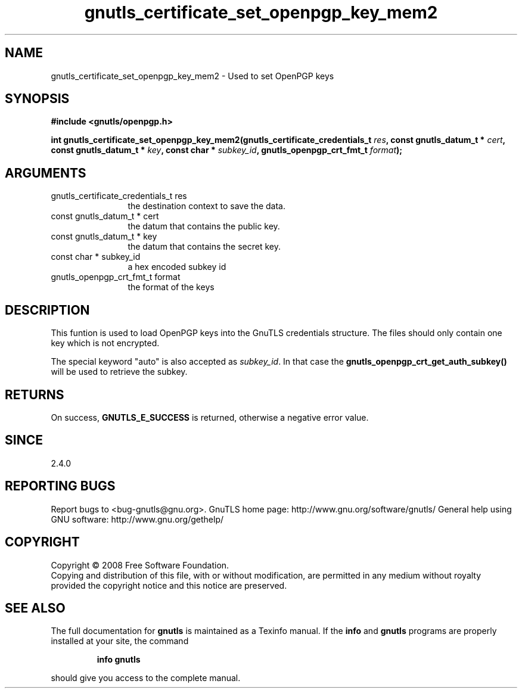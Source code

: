 .\" DO NOT MODIFY THIS FILE!  It was generated by gdoc.
.TH "gnutls_certificate_set_openpgp_key_mem2" 3 "2.8.6" "gnutls" "gnutls"
.SH NAME
gnutls_certificate_set_openpgp_key_mem2 \- Used to set OpenPGP keys
.SH SYNOPSIS
.B #include <gnutls/openpgp.h>
.sp
.BI "int gnutls_certificate_set_openpgp_key_mem2(gnutls_certificate_credentials_t " res ", const gnutls_datum_t * " cert ", const gnutls_datum_t * " key ", const char * " subkey_id ", gnutls_openpgp_crt_fmt_t " format ");"
.SH ARGUMENTS
.IP "gnutls_certificate_credentials_t res" 12
the destination context to save the data.
.IP "const gnutls_datum_t * cert" 12
the datum that contains the public key.
.IP "const gnutls_datum_t * key" 12
the datum that contains the secret key.
.IP "const char * subkey_id" 12
a hex encoded subkey id
.IP "gnutls_openpgp_crt_fmt_t format" 12
the format of the keys
.SH "DESCRIPTION"
This funtion is used to load OpenPGP keys into the GnuTLS
credentials structure.  The files should only contain one key which
is not encrypted.

The special keyword "auto" is also accepted as \fIsubkey_id\fP.  In that
case the \fBgnutls_openpgp_crt_get_auth_subkey()\fP will be used to
retrieve the subkey.
.SH "RETURNS"
On success, \fBGNUTLS_E_SUCCESS\fP is returned, otherwise a
negative error value.
.SH "SINCE"
2.4.0
.SH "REPORTING BUGS"
Report bugs to <bug-gnutls@gnu.org>.
GnuTLS home page: http://www.gnu.org/software/gnutls/
General help using GNU software: http://www.gnu.org/gethelp/
.SH COPYRIGHT
Copyright \(co 2008 Free Software Foundation.
.br
Copying and distribution of this file, with or without modification,
are permitted in any medium without royalty provided the copyright
notice and this notice are preserved.
.SH "SEE ALSO"
The full documentation for
.B gnutls
is maintained as a Texinfo manual.  If the
.B info
and
.B gnutls
programs are properly installed at your site, the command
.IP
.B info gnutls
.PP
should give you access to the complete manual.
